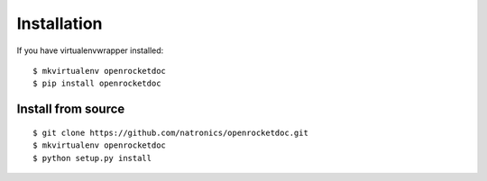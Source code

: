 ============
Installation
============

If you have virtualenvwrapper installed::

    $ mkvirtualenv openrocketdoc
    $ pip install openrocketdoc


Install from source
===================

::

    $ git clone https://github.com/natronics/openrocketdoc.git
    $ mkvirtualenv openrocketdoc
    $ python setup.py install
